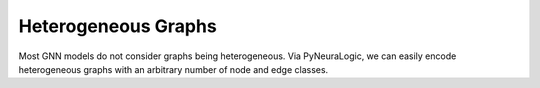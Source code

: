 Heterogeneous Graphs
====================


Most GNN models do not consider graphs being heterogeneous. Via PyNeuraLogic, we can easily encode heterogeneous
graphs with an arbitrary number of node and edge classes.